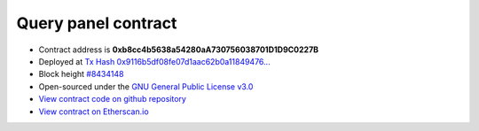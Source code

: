 .. _query_panel_contract:

Query panel contract
====================


|logo_etherscan_verified| |logo_github| |logo_verified|

- Contract address is **0xb8cc4b5638a54280aA730756038701D1D9C0227B**
- Deployed at `Tx Hash 0x9116b5df08fe07d1aac62b0a11849476...`_
- Block height `#8434148`_
- Open-sourced under the `GNU General Public License v3.0`_
- `View contract code on github repository`_
- `View contract on Etherscan.io`_

.. _Tx Hash 0x9116b5df08fe07d1aac62b0a11849476...: https://etherscan.io/tx/0x9116b5df08fe07d1aac62b0a118494760d17fdcf9bd0840822622bf4bbdabd3c
.. _#8434148: https://etherscan.io/block/8434148
.. _GNU General Public License v3.0: https://github.com/voken100g/contracts/blob/master/LICENSE
.. _View contract code on github repository: https://github.com/voken100g/contracts/blob/master/VokenPanel.sol
.. _View contract on Etherscan.io: https://etherscan.io/address/0xb8cc4b5638a54280aA730756038701D1D9C0227B#readContract

.. |logo_github| image:: /_static/logos/github.svg
   :width: 36px
   :height: 36px

.. |logo_etherscan_verified| image:: /_static/logos/etherscan_verified.svg
   :width: 36px
   :height: 36px

.. |logo_verified| image:: /_static/logos/verified.svg
   :width: 36px
   :height: 36px


